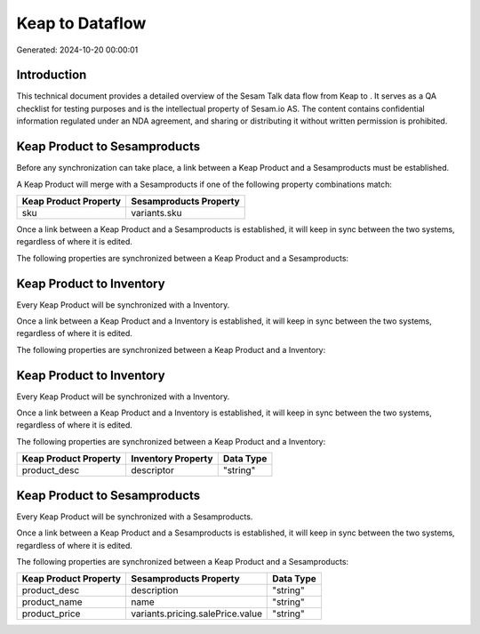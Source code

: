 =================
Keap to  Dataflow
=================

Generated: 2024-10-20 00:00:01

Introduction
------------

This technical document provides a detailed overview of the Sesam Talk data flow from Keap to . It serves as a QA checklist for testing purposes and is the intellectual property of Sesam.io AS. The content contains confidential information regulated under an NDA agreement, and sharing or distributing it without written permission is prohibited.

Keap Product to  Sesamproducts
------------------------------
Before any synchronization can take place, a link between a Keap Product and a  Sesamproducts must be established.

A Keap Product will merge with a  Sesamproducts if one of the following property combinations match:

.. list-table::
   :header-rows: 1

   * - Keap Product Property
     -  Sesamproducts Property
   * - sku
     - variants.sku

Once a link between a Keap Product and a  Sesamproducts is established, it will keep in sync between the two systems, regardless of where it is edited.

The following properties are synchronized between a Keap Product and a  Sesamproducts:

.. list-table::
   :header-rows: 1

   * - Keap Product Property
     -  Sesamproducts Property
     -  Data Type


Keap Product to  Inventory
--------------------------
Every Keap Product will be synchronized with a  Inventory.

Once a link between a Keap Product and a  Inventory is established, it will keep in sync between the two systems, regardless of where it is edited.

The following properties are synchronized between a Keap Product and a  Inventory:

.. list-table::
   :header-rows: 1

   * - Keap Product Property
     -  Inventory Property
     -  Data Type


Keap Product to  Inventory
--------------------------
Every Keap Product will be synchronized with a  Inventory.

Once a link between a Keap Product and a  Inventory is established, it will keep in sync between the two systems, regardless of where it is edited.

The following properties are synchronized between a Keap Product and a  Inventory:

.. list-table::
   :header-rows: 1

   * - Keap Product Property
     -  Inventory Property
     -  Data Type
   * - product_desc
     - descriptor
     - "string"


Keap Product to  Sesamproducts
------------------------------
Every Keap Product will be synchronized with a  Sesamproducts.

Once a link between a Keap Product and a  Sesamproducts is established, it will keep in sync between the two systems, regardless of where it is edited.

The following properties are synchronized between a Keap Product and a  Sesamproducts:

.. list-table::
   :header-rows: 1

   * - Keap Product Property
     -  Sesamproducts Property
     -  Data Type
   * - product_desc
     - description
     - "string"
   * - product_name
     - name
     - "string"
   * - product_price
     - variants.pricing.salePrice.value
     - "string"

